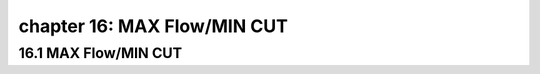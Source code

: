 chapter 16: MAX Flow/MIN CUT
===============================


16.1 MAX Flow/MIN CUT
-------------------------------


